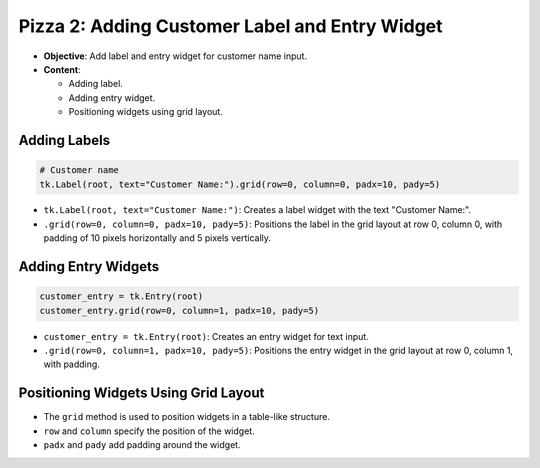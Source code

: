 =========================================================
Pizza 2: Adding Customer Label and Entry Widget
=========================================================

.. image:: images/pizza_2.png
    :scale: 50%

- **Objective**: Add label and entry widget for customer name input.
- **Content**:

  - Adding label.
  - Adding entry widget.
  - Positioning widgets using grid layout.


Adding Labels
--------------------------------

.. code-block:: python

    # Customer name
    tk.Label(root, text="Customer Name:").grid(row=0, column=0, padx=10, pady=5)

- ``tk.Label(root, text="Customer Name:")``: Creates a label widget with the text "Customer Name:".
- ``.grid(row=0, column=0, padx=10, pady=5)``: Positions the label in the grid layout at row 0, column 0, with padding of 10 pixels horizontally and 5 pixels vertically.

Adding Entry Widgets
--------------------------------

.. code-block:: python

    customer_entry = tk.Entry(root)
    customer_entry.grid(row=0, column=1, padx=10, pady=5)

- ``customer_entry = tk.Entry(root)``: Creates an entry widget for text input.
- ``.grid(row=0, column=1, padx=10, pady=5)``: Positions the entry widget in the grid layout at row 0, column 1, with padding.

Positioning Widgets Using Grid Layout
----------------------------------------------------------------

- The ``grid`` method is used to position widgets in a table-like structure.
- ``row`` and ``column`` specify the position of the widget.
- ``padx`` and ``pady`` add padding around the widget.


